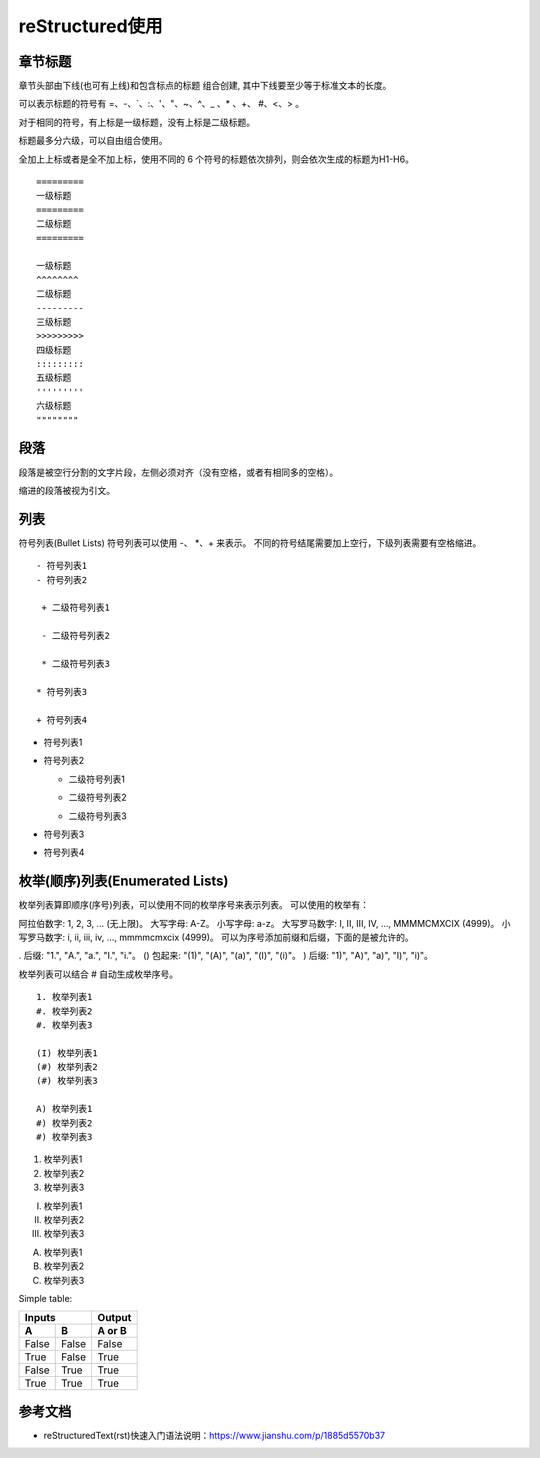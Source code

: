 ============
reStructured使用
============

章节标题
------------------

章节头部由下线(也可有上线)和包含标点的标题 组合创建, 其中下线要至少等于标准文本的长度。

可以表示标题的符号有 =、-、`、:、'、"、~、^、_ 、* 、+、 #、<、> 。

对于相同的符号，有上标是一级标题，没有上标是二级标题。

标题最多分六级，可以自由组合使用。

全加上上标或者是全不加上标，使用不同的 6 个符号的标题依次排列，则会依次生成的标题为H1-H6。

::

    =========
    一级标题
    =========
    二级标题
    =========

    一级标题
    ^^^^^^^^
    二级标题
    ---------
    三级标题
    >>>>>>>>>
    四级标题
    :::::::::
    五级标题
    '''''''''
    六级标题
    """"""""

|image2|





段落
-----------

段落是被空行分割的文字片段，左侧必须对齐（没有空格，或者有相同多的空格）。

缩进的段落被视为引文。

列表
-------------

符号列表(Bullet Lists)
符号列表可以使用 -、 *、+ 来表示。
不同的符号结尾需要加上空行，下级列表需要有空格缩进。

::

    - 符号列表1
    - 符号列表2

     + 二级符号列表1

     - 二级符号列表2

     * 二级符号列表3

    * 符号列表3

    + 符号列表4


- 符号列表1
- 符号列表2

  + 二级符号列表1

  - 二级符号列表2

  * 二级符号列表3

* 符号列表3

+ 符号列表4


枚举(顺序)列表(Enumerated Lists)
----------------------------------------

枚举列表算即顺序(序号)列表，可以使用不同的枚举序号来表示列表。
可以使用的枚举有：

阿拉伯数字: 1, 2, 3, ... (无上限)。
大写字母: A-Z。
小写字母: a-z。
大写罗马数字: I, II, III, IV, ..., MMMMCMXCIX (4999)。
小写罗马数字: i, ii, iii, iv, ..., mmmmcmxcix (4999)。
可以为序号添加前缀和后缀，下面的是被允许的。

. 后缀: "1.", "A.", "a.", "I.", "i."。
() 包起来: "(1)", "(A)", "(a)", "(I)", "(i)"。
) 后缀: "1)", "A)", "a)", "I)", "i)"。

枚举列表可以结合 # 自动生成枚举序号。

::

    1. 枚举列表1
    #. 枚举列表2
    #. 枚举列表3

    (I) 枚举列表1
    (#) 枚举列表2
    (#) 枚举列表3

    A) 枚举列表1
    #) 枚举列表2
    #) 枚举列表3

1. 枚举列表1
#. 枚举列表2
#. 枚举列表3

(I) 枚举列表1
(#) 枚举列表2
(#) 枚举列表3

A) 枚举列表1
#) 枚举列表2
#) 枚举列表3







Simple table:

=====  =====  ======
   Inputs     Output
------------  ------
  A      B    A or B
=====  =====  ======
False  False  False
True   False  True
False  True   True
True   True   True
=====  =====  ======
















参考文档
------------

- reStructuredText(rst)快速入门语法说明：https://www.jianshu.com/p/1885d5570b37


.. |image2| image:: ./img/18112101.png
